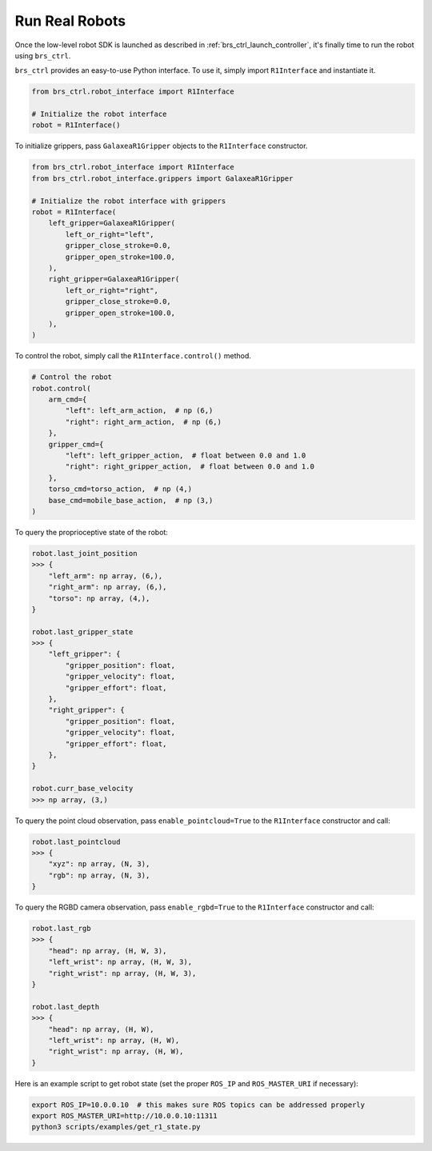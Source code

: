 .. _brs_ctrl_run_real_robots:

Run Real Robots
=======================================

Once the low-level robot SDK is launched as described in :ref:`brs_ctrl_launch_controller`, it's finally time to run the robot using ``brs_ctrl``.

``brs_ctrl`` provides an easy-to-use Python interface. To use it, simply import ``R1Interface`` and instantiate it.

.. code-block:: python

    from brs_ctrl.robot_interface import R1Interface

    # Initialize the robot interface
    robot = R1Interface()

To initialize grippers, pass ``GalaxeaR1Gripper`` objects to the ``R1Interface`` constructor.

.. code-block:: python

    from brs_ctrl.robot_interface import R1Interface
    from brs_ctrl.robot_interface.grippers import GalaxeaR1Gripper

    # Initialize the robot interface with grippers
    robot = R1Interface(
        left_gripper=GalaxeaR1Gripper(
            left_or_right="left",
            gripper_close_stroke=0.0,
            gripper_open_stroke=100.0,
        ),
        right_gripper=GalaxeaR1Gripper(
            left_or_right="right",
            gripper_close_stroke=0.0,
            gripper_open_stroke=100.0,
        ),
    )

To control the robot, simply call the ``R1Interface.control()`` method.

.. code-block:: python

    # Control the robot
    robot.control(
        arm_cmd={
            "left": left_arm_action,  # np (6,)
            "right": right_arm_action,  # np (6,)
        },
        gripper_cmd={
            "left": left_gripper_action,  # float between 0.0 and 1.0
            "right": right_gripper_action,  # float between 0.0 and 1.0
        },
        torso_cmd=torso_action,  # np (4,)
        base_cmd=mobile_base_action,  # np (3,)
    )

To query the proprioceptive state of the robot:

.. code-block:: python

    robot.last_joint_position
    >>> {
        "left_arm": np array, (6,),
        "right_arm": np array, (6,),
        "torso": np array, (4,),
    }

    robot.last_gripper_state
    >>> {
        "left_gripper": {
            "gripper_position": float,
            "gripper_velocity": float,
            "gripper_effort": float,
        },
        "right_gripper": {
            "gripper_position": float,
            "gripper_velocity": float,
            "gripper_effort": float,
        },
    }

    robot.curr_base_velocity
    >>> np array, (3,)

To query the point cloud observation, pass ``enable_pointcloud=True`` to the ``R1Interface`` constructor and call:

.. code-block:: python

    robot.last_pointcloud
    >>> {
        "xyz": np array, (N, 3),
        "rgb": np array, (N, 3),
    }

To query the RGBD camera observation, pass ``enable_rgbd=True`` to the ``R1Interface`` constructor and call:

.. code-block:: python

    robot.last_rgb
    >>> {
        "head": np array, (H, W, 3),
        "left_wrist": np array, (H, W, 3),
        "right_wrist": np array, (H, W, 3),
    }

    robot.last_depth
    >>> {
        "head": np array, (H, W),
        "left_wrist": np array, (H, W),
        "right_wrist": np array, (H, W),
    }

Here is an example script to get robot state (set the proper ``ROS_IP`` and ``ROS_MASTER_URI`` if necessary):

.. code-block:: bash

    export ROS_IP=10.0.0.10  # this makes sure ROS topics can be addressed properly
    export ROS_MASTER_URI=http://10.0.0.10:11311
    python3 scripts/examples/get_r1_state.py
